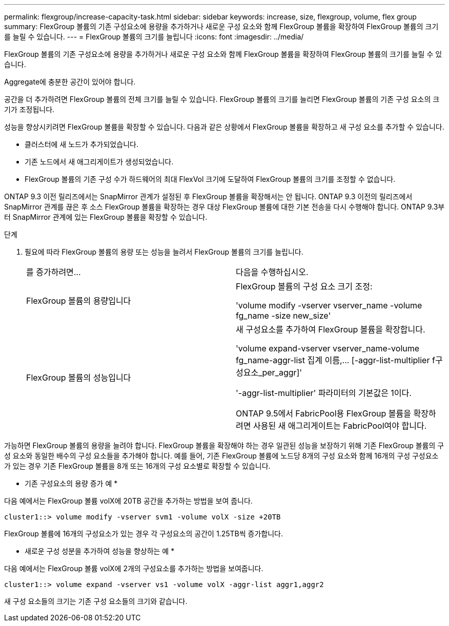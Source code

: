 ---
permalink: flexgroup/increase-capacity-task.html 
sidebar: sidebar 
keywords: increase, size, flexgroup, volume, flex group 
summary: FlexGroup 볼륨의 기존 구성요소에 용량을 추가하거나 새로운 구성 요소와 함께 FlexGroup 볼륨을 확장하여 FlexGroup 볼륨의 크기를 늘릴 수 있습니다. 
---
= FlexGroup 볼륨의 크기를 늘립니다
:icons: font
:imagesdir: ../media/


[role="lead"]
FlexGroup 볼륨의 기존 구성요소에 용량을 추가하거나 새로운 구성 요소와 함께 FlexGroup 볼륨을 확장하여 FlexGroup 볼륨의 크기를 늘릴 수 있습니다.

Aggregate에 충분한 공간이 있어야 합니다.

공간을 더 추가하려면 FlexGroup 볼륨의 전체 크기를 늘릴 수 있습니다. FlexGroup 볼륨의 크기를 늘리면 FlexGroup 볼륨의 기존 구성 요소의 크기가 조정됩니다.

성능을 향상시키려면 FlexGroup 볼륨을 확장할 수 있습니다. 다음과 같은 상황에서 FlexGroup 볼륨을 확장하고 새 구성 요소를 추가할 수 있습니다.

* 클러스터에 새 노드가 추가되었습니다.
* 기존 노드에서 새 애그리게이트가 생성되었습니다.
* FlexGroup 볼륨의 기존 구성 수가 하드웨어의 최대 FlexVol 크기에 도달하여 FlexGroup 볼륨의 크기를 조정할 수 없습니다.


ONTAP 9.3 이전 릴리즈에서는 SnapMirror 관계가 설정된 후 FlexGroup 볼륨을 확장해서는 안 됩니다. ONTAP 9.3 이전의 릴리즈에서 SnapMirror 관계를 끊은 후 소스 FlexGroup 볼륨을 확장하는 경우 대상 FlexGroup 볼륨에 대한 기본 전송을 다시 수행해야 합니다. ONTAP 9.3부터 SnapMirror 관계에 있는 FlexGroup 볼륨을 확장할 수 있습니다.

.단계
. 필요에 따라 FlexGroup 볼륨의 용량 또는 성능을 늘려서 FlexGroup 볼륨의 크기를 늘립니다.
+
|===


| 를 증가하려면... | 다음을 수행하십시오. 


 a| 
FlexGroup 볼륨의 용량입니다
 a| 
FlexGroup 볼륨의 구성 요소 크기 조정:

'volume modify -vserver vserver_name -volume fg_name -size new_size'



 a| 
FlexGroup 볼륨의 성능입니다
 a| 
새 구성요소를 추가하여 FlexGroup 볼륨을 확장합니다.

'+volume expand-vserver vserver_name-volume fg_name-aggr-list 집계 이름,... [-aggr-list-multiplier f구성요소_per_aggr]+'

'-aggr-list-multiplier' 파라미터의 기본값은 1이다.

ONTAP 9.5에서 FabricPool용 FlexGroup 볼륨을 확장하려면 사용된 새 애그리게이트는 FabricPool여야 합니다.

|===


가능하면 FlexGroup 볼륨의 용량을 늘려야 합니다. FlexGroup 볼륨을 확장해야 하는 경우 일관된 성능을 보장하기 위해 기존 FlexGroup 볼륨의 구성 요소와 동일한 배수의 구성 요소들을 추가해야 합니다. 예를 들어, 기존 FlexGroup 볼륨에 노드당 8개의 구성 요소와 함께 16개의 구성 구성요소가 있는 경우 기존 FlexGroup 볼륨을 8개 또는 16개의 구성 요소별로 확장할 수 있습니다.

* 기존 구성요소의 용량 증가 예 *

다음 예에서는 FlexGroup 볼륨 volX에 20TB 공간을 추가하는 방법을 보여 줍니다.

[listing]
----
cluster1::> volume modify -vserver svm1 -volume volX -size +20TB
----
FlexGroup 볼륨에 16개의 구성요소가 있는 경우 각 구성요소의 공간이 1.25TB씩 증가합니다.

* 새로운 구성 성분을 추가하여 성능을 향상하는 예 *

다음 예에서는 FlexGroup 볼륨 volX에 2개의 구성요소를 추가하는 방법을 보여줍니다.

[listing]
----
cluster1::> volume expand -vserver vs1 -volume volX -aggr-list aggr1,aggr2
----
새 구성 요소들의 크기는 기존 구성 요소들의 크기와 같습니다.
